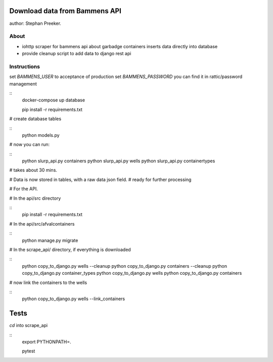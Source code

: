 Download data from Bammens API
=================================================

author: Stephan Preeker.

About
------

- iohttp scraper for bammens api about garbadge
  containers inserts data directly into database
- provide cleanup script to add data to django rest api


Instructions
------------

set `BAMMENS_USER` to acceptance of production
set `BAMMENS_PASSWORD` you can find it in rattic/password management

::
        docker-compose up database

        pip install -r requirements.txt

# create database tables

::
        python models.py

# now you can run:

::
        python slurp_api.py containers
        python slurp_api.py wells
        python slurp_api.py containertypes

# takes about 30 mins.

# Data is now stored in tables, with a raw data json field.
# ready for further processing

# For the API.

# In the api/src directory

::
        pip install -r requirements.txt

# In the api/src/afvalcontainers

::
        python manage.py migrate


# In the scrape_api/ directory, if everything is downloaded

::
        python copy_to_django.py wells --cleanup
        python copy_to_django.py containers --cleanup
        python copy_to_django.py container_types
        python copy_to_django.py wells
        python copy_to_django.py containers

# now link the containers to the wells

::
        python copy_to_django.py wells --link_containers

Tests
======

`cd` into scrape_api

::
        export PYTHONPATH=.

        pytest
